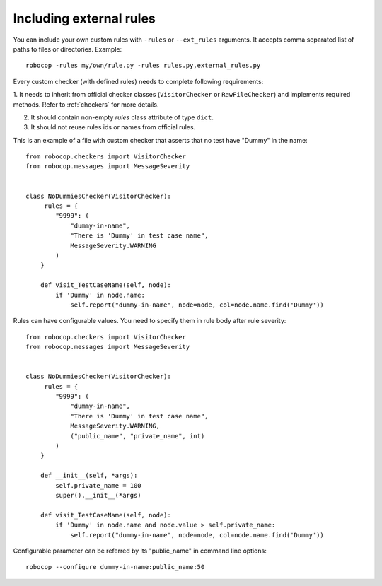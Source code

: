 .. _external-rules:

Including external rules
========================

You can include your own custom rules with ``-rules`` or ``--ext_rules`` arguments.
It accepts comma separated list of paths to files or directories. Example::

    robocop -rules my/own/rule.py -rules rules.py,external_rules.py

Every custom checker (with defined rules) needs to complete following requirements:

1. It needs to inherit from official checker classes (``VisitorChecker`` or ``RawFileChecker``) and implements required methods.
Refer to :ref:`checkers` for more details.

2. It should contain non-empty *rules* class attribute of type ``dict``.

3. It should not reuse rules ids or names from official rules.

This is an example of a file with custom checker that asserts that no test have "Dummy" in the name::

    from robocop.checkers import VisitorChecker
    from robocop.messages import MessageSeverity


    class NoDummiesChecker(VisitorChecker):
         rules = {
            "9999": (
                "dummy-in-name",
                "There is 'Dummy' in test case name",
                MessageSeverity.WARNING
            )
        }

        def visit_TestCaseName(self, node):
            if 'Dummy' in node.name:
                self.report("dummy-in-name", node=node, col=node.name.find('Dummy'))

Rules can have configurable values. You need to specify them in rule body after rule severity::

    from robocop.checkers import VisitorChecker
    from robocop.messages import MessageSeverity


    class NoDummiesChecker(VisitorChecker):
         rules = {
            "9999": (
                "dummy-in-name",
                "There is 'Dummy' in test case name",
                MessageSeverity.WARNING,
                ("public_name", "private_name", int)
            )
        }

        def __init__(self, *args):
            self.private_name = 100
            super().__init__(*args)

        def visit_TestCaseName(self, node):
            if 'Dummy' in node.name and node.value > self.private_name:
                self.report("dummy-in-name", node=node, col=node.name.find('Dummy'))


Configurable parameter can be referred by its "public_name" in command line options::

    robocop --configure dummy-in-name:public_name:50
